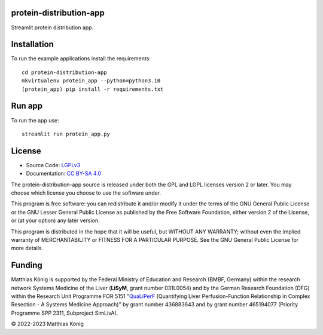 .. image:: https://github.com/matthiaskoenig/protein-distributio-app/raw/main/docs/images/favicon/protein-distribution-app-100x100-300dpi.png
   :align: left
   :alt: protein-distribution-app logo

protein-distribution-app
=========================
Streamlit protein distribution app.

Installation
============
To run the example applications install the requirements::

    cd protein-distribution-app
    mkvirtualenv protein_app --python=python3.10
    (protein_app) pip install -r requirements.txt

Run app
=======
To run the app use::

    streamlit run protein_app.py

License
=======

* Source Code: `LGPLv3 <http://opensource.org/licenses/LGPL-3.0>`__
* Documentation: `CC BY-SA 4.0 <http://creativecommons.org/licenses/by-sa/4.0/>`__

The protein-distribution-app source is released under both the GPL and LGPL licenses version 2 or
later. You may choose which license you choose to use the software under.

This program is free software: you can redistribute it and/or modify it under
the terms of the GNU General Public License or the GNU Lesser General Public
License as published by the Free Software Foundation, either version 2 of the
License, or (at your option) any later version.

This program is distributed in the hope that it will be useful, but WITHOUT ANY
WARRANTY; without even the implied warranty of MERCHANTABILITY or FITNESS FOR A
PARTICULAR PURPOSE. See the GNU General Public License for more details.

Funding
=======
Matthias König is supported by the Federal Ministry of Education and Research (BMBF, Germany)
within the research network Systems Medicine of the Liver (**LiSyM**, grant number 031L0054)
and by the German Research Foundation (DFG) within the Research Unit Programme FOR 5151
"`QuaLiPerF <https://qualiperf.de>`__ (Quantifying Liver Perfusion-Function Relationship in Complex Resection -
A Systems Medicine Approach)" by grant number 436883643 and by grant number
465194077 (Priority Programme SPP 2311, Subproject SimLivA).

© 2022-2023 Matthias König
